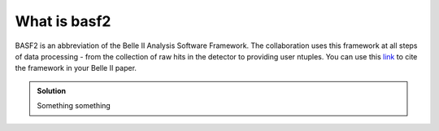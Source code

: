 .. _basf2_introduction:

What is basf2
-------------

BASF2 is an abbreviation of the Belle II Analysis Software Framework. The collaboration uses this framework at all steps of data processing - from the collection of raw hits in the detector to providing user ntuples. You can use this link_ to cite the framework in your Belle II paper.

.. _link: https://arxiv.org/abs/1809.04299

.. admonition:: Solution
   :class: toggle

   Something something
